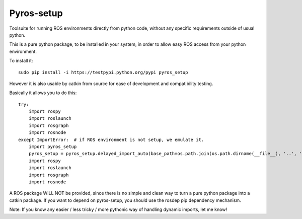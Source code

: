 Pyros-setup
===========

.. image:: https://travis-ci.org/asmodehn/pyros-setup.svg?branch=indigo
    :target: https://travis-ci.org/asmodehn/pyros-setup

Toolsuite for running ROS environments directly from python code, without any specific requirements outside of usual python.

This is a pure python package, to be installed in your system, in order to allow easy ROS access from your python environment.

To install it::

  sudo pip install -i https://testpypi.python.org/pypi pyros_setup

However it is also usable by catkin from source for ease of development and compatibility testing.

Basically it allows you to do this::

  try:
      import rospy
      import roslaunch
      import rosgraph
      import rosnode
  except ImportError:  # if ROS environment is not setup, we emulate it.
      import pyros_setup
      pyros_setup = pyros_setup.delayed_import_auto(base_path=os.path.join(os.path.dirname(__file__), '..', '..', '..', '..', '..', '..'))
      import rospy
      import roslaunch
      import rosgraph
      import rosnode

A ROS package WILL NOT be provided, since there is no simple and clean way to turn a pure python package into a catkin package.
If you want to depend on pyros-setup, you should use the rosdep pip dependency mechanism.

Note: If you know any easier / less tricky / more pythonic way of handling dynamic imports, let me know!

